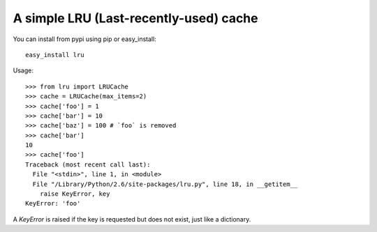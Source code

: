 =======================================
A simple LRU (Last-recently-used) cache
=======================================

You can install from pypi using pip or easy_install::

    easy_install lru

Usage::

    >>> from lru import LRUCache
    >>> cache = LRUCache(max_items=2)
    >>> cache['foo'] = 1
    >>> cache['bar'] = 10
    >>> cache['baz'] = 100 # `foo` is removed
    >>> cache['bar']
    10
    >>> cache['foo']
    Traceback (most recent call last):
      File "<stdin>", line 1, in <module>
      File "/Library/Python/2.6/site-packages/lru.py", line 18, in __getitem__
        raise KeyError, key
    KeyError: 'foo'


A `KeyError` is raised if the key is requested but does not exist, just like a
dictionary.
